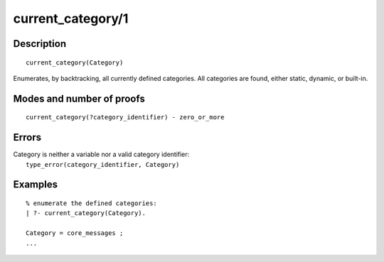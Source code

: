..
   This file is part of Logtalk <https://logtalk.org/>  
   Copyright 1998-2019 Paulo Moura <pmoura@logtalk.org>

   Licensed under the Apache License, Version 2.0 (the "License");
   you may not use this file except in compliance with the License.
   You may obtain a copy of the License at

       http://www.apache.org/licenses/LICENSE-2.0

   Unless required by applicable law or agreed to in writing, software
   distributed under the License is distributed on an "AS IS" BASIS,
   WITHOUT WARRANTIES OR CONDITIONS OF ANY KIND, either express or implied.
   See the License for the specific language governing permissions and
   limitations under the License.


.. index:: current_category/1
.. _predicates_current_category_1:

current_category/1
==================

Description
-----------

::

   current_category(Category)

Enumerates, by backtracking, all currently defined categories. All
categories are found, either static, dynamic, or built-in.

Modes and number of proofs
--------------------------

::

   current_category(?category_identifier) - zero_or_more

Errors
------

| Category is neither a variable nor a valid category identifier:
|     ``type_error(category_identifier, Category)``

Examples
--------

::

   % enumerate the defined categories:
   | ?- current_category(Category).
   
   Category = core_messages ;
   ...

.. seealso::

   :ref:`predicates_abolish_category_1`,
   :ref:`predicates_category_property_2`,
   :ref:`predicates_create_category_4`,
   :ref:`predicates_complements_object_2`,
   :ref:`predicates_extends_category_2_3`,
   :ref:`predicates_imports_category_2_3`
